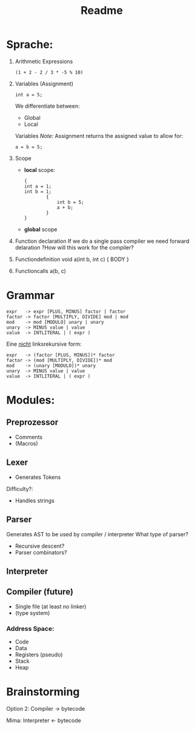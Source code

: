 #+TITLE: Readme

* Sprache:
1. Arithmetic Expressions
   #+begin_example
   (1 + 2 - 2 / 3 * -5 % 10)
   #+end_example
2. Variables (Assignment)
   #+begin_example
   int a = 5;
   #+end_example
   We differentiate between:
   - Global
   - Local
   Variables
   /Note:/
      Assignment returns the assigned value to allow for:
      #+begin_example
      a = b = 5;
      #+end_example
3. Scope
   - *local* scope:
     #+begin_example
     {
     int a = 1;
     int b = 1;
             {
                 int b = 5;
                 a + b;
             }
     }
     #+end_example
   - *global* scope

4. Function declaration
   If we do a single pass compiler we need forward delaration
   ?How will this work for the compiler?
5. Functiondefinition
   void a(int b, int c) { BODY }
6. Functioncalls
   a(b, c)

* Grammar
#+begin_src
expr   -> expr [PLUS, MINUS] factor | factor
factor -> factor [MULTIPLY, DIVIDE] mod | mod
mod    -> mod [MODULO] unary | unary
unary  -> MINUS value | value
value  -> INTLITERAL | ( expr )
#+end_src

Eine _nicht_ linksrekursive form:
#+begin_src
expr   -> (factor [PLUS, MINUS])* factor
factor -> (mod [MULTIPLY, DIVIDE])* mod
mod    -> (unary [MODULO])* unary
unary  -> MINUS value | value
value  -> INTLITERAL | ( expr )
#+end_src

* Modules:
** Preprozessor
- Comments
- (Macros)
** Lexer
- Generates Tokens
Difficulty?:
- Handles strings
** Parser
Generates AST to be used by compiler / interpreter
What type of parser?
- Recursive descent?
- Parser combinators?

** Interpreter
** Compiler (future)
- Single file (at least no linker)
- (type system)
*** Address Space:
- Code
- Data
- Registers (pseudo)
- Stack
- Heap

* Brainstorming
Option 2:
Compiler -> bytecode

Mima:
Interpreter <- bytecode
